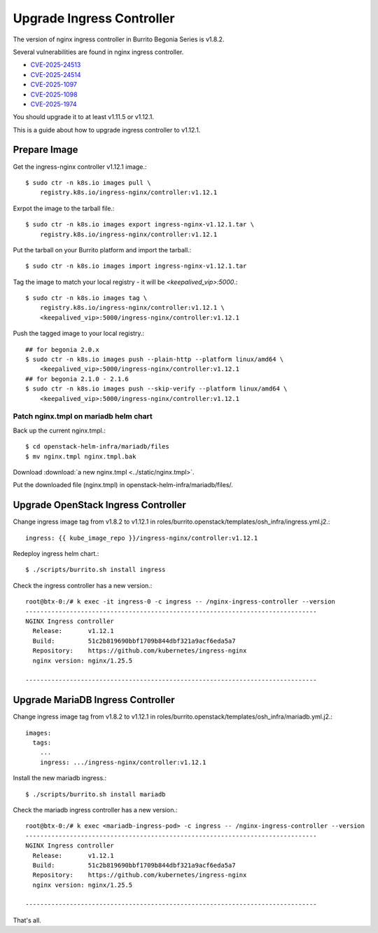 Upgrade Ingress Controller
===========================

The version of nginx ingress controller in Burrito Begonia Series is v1.8.2.

Several vulnerabilities are found in nginx ingress controller.

* `CVE-2025-24513 <https://github.com/kubernetes/kubernetes/issues/131005>`_
* `CVE-2025-24514 <https://github.com/kubernetes/kubernetes/issues/131006>`_
* `CVE-2025-1097 <https://github.com/kubernetes/kubernetes/issues/131007>`_
* `CVE-2025-1098 <https://github.com/kubernetes/kubernetes/issues/131008>`_
* `CVE-2025-1974 <https://github.com/kubernetes/kubernetes/issues/131009>`_

You should upgrade it to at least v1.11.5 or v1.12.1.

This is a guide about how to upgrade ingress controller to v1.12.1.

Prepare Image
--------------

Get the ingress-nginx controller v1.12.1 image.::

    $ sudo ctr -n k8s.io images pull \
        registry.k8s.io/ingress-nginx/controller:v1.12.1

Exrpot the image to the tarball file.::

    $ sudo ctr -n k8s.io images export ingress-nginx-v1.12.1.tar \
        registry.k8s.io/ingress-nginx/controller:v1.12.1

Put the tarball on your Burrito platform and import the tarball.::

    $ sudo ctr -n k8s.io images import ingress-nginx-v1.12.1.tar

Tag the image to match your local registry - 
it will be *<keepalived_vip>:5000*.::

    $ sudo ctr -n k8s.io images tag \
        registry.k8s.io/ingress-nginx/controller:v1.12.1 \
        <keepalived_vip>:5000/ingress-nginx/controller:v1.12.1

Push the tagged image to your local registry.::

    ## for begonia 2.0.x
    $ sudo ctr -n k8s.io images push --plain-http --platform linux/amd64 \
        <keepalived_vip>:5000/ingress-nginx/controller:v1.12.1
    ## for begonia 2.1.0 - 2.1.6
    $ sudo ctr -n k8s.io images push --skip-verify --platform linux/amd64 \
        <keepalived_vip>:5000/ingress-nginx/controller:v1.12.1

Patch nginx.tmpl on mariadb helm chart
++++++++++++++++++++++++++++++++++++++

Back up the current nginx.tmpl.::

    $ cd openstack-helm-infra/mariadb/files
    $ mv nginx.tmpl nginx.tmpl.bak

Download :download:`a new nginx.tmpl <../static/nginx.tmpl>`.

Put the downloaded file (nginx.tmpl) in openstack-helm-infra/mariadb/files/.

Upgrade OpenStack Ingress Controller
-------------------------------------

Change ingress image tag from v1.8.2 to v1.12.1 in 
roles/burrito.openstack/templates/osh_infra/ingress.yml.j2.::

    ingress: {{ kube_image_repo }}/ingress-nginx/controller:v1.12.1

Redeploy ingress helm chart.::

    $ ./scripts/burrito.sh install ingress

Check the ingress controller has a new version.::

    root@btx-0:/# k exec -it ingress-0 -c ingress -- /nginx-ingress-controller --version
    -------------------------------------------------------------------------------
    NGINX Ingress controller
      Release:       v1.12.1
      Build:         51c2b819690bbf1709b844dbf321a9acf6eda5a7
      Repository:    https://github.com/kubernetes/ingress-nginx
      nginx version: nginx/1.25.5
    
    -------------------------------------------------------------------------------

Upgrade MariaDB Ingress Controller
-------------------------------------

Change ingress image tag from v1.8.2 to v1.12.1 in 
roles/burrito.openstack/templates/osh_infra/mariadb.yml.j2.::

    images:
      tags:
        ...
        ingress: .../ingress-nginx/controller:v1.12.1

Install the new mariadb ingress.::

    $ ./scripts/burrito.sh install mariadb

Check the mariadb ingress controller has a new version.::

    root@btx-0:/# k exec <mariadb-ingress-pod> -c ingress -- /nginx-ingress-controller --version
    -------------------------------------------------------------------------------
    NGINX Ingress controller
      Release:       v1.12.1
      Build:         51c2b819690bbf1709b844dbf321a9acf6eda5a7
      Repository:    https://github.com/kubernetes/ingress-nginx
      nginx version: nginx/1.25.5

    -------------------------------------------------------------------------------

That's all.
